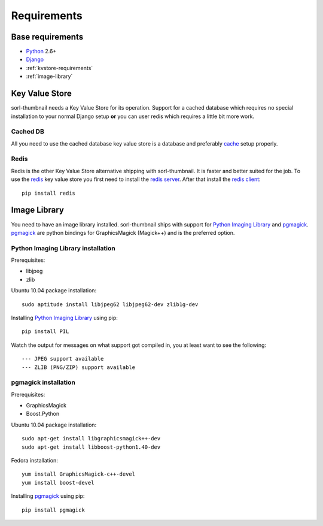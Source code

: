Requirements
============

Base requirements
-----------------
- `Python`_ 2.6+
- `Django`_
- :ref:`kvstore-requirements`
- :ref:`image-library`
  
.. _kvstore-requirements:

Key Value Store
---------------
sorl-thumbnail needs a Key Value Store for its operation. Support for a cached
database which requires no special installation to your normal Django setup
**or** you can user redis which requires a little bit more work.

Cached DB
^^^^^^^^^
All you need to use the cached database key value store is a database and
preferably `cache <http://docs.djangoproject.com/en/dev/topics/cache/>`_ setup
properly.

Redis
^^^^^
Redis is the other Key Value Store alternative shipping with sorl-thumbnail. It
is faster and better suited for the job. To use the `redis`_ key value store
you first need to install the `redis server
<http://code.google.com/p/redis/>`_. After that install the `redis client
<https://github.com/andymccurdy/redis-py/>`_::

    pip install redis


.. _image-library:

Image Library
-------------
You need to have an image library installed. sorl-thumbnail ships with support
for `Python Imaging Library`_ and `pgmagick`_. `pgmagick`_ are python bindings
for GraphicsMagick (Magick++) and is the preferred option.

Python Imaging Library installation
^^^^^^^^^^^^^^^^^^^^^^^^^^^^^^^^^^^
Prerequisites:

- libjpeg
- zlib

Ubuntu 10.04 package installation::

    sudo aptitude install libjpeg62 libjpeg62-dev zlib1g-dev

Installing `Python Imaging Library`_ using pip::

    pip install PIL

Watch the output for messages on what support got compiled in, you at least
want to see the following::

    --- JPEG support available
    --- ZLIB (PNG/ZIP) support available

pgmagick installation
^^^^^^^^^^^^^^^^^^^^^^
Prerequisites:

- GraphicsMagick
- Boost.Python

Ubuntu 10.04 package installation::

    sudo apt-get install libgraphicsmagick++-dev
    sudo apt-get install libboost-python1.40-dev

Fedora installation::

    yum install GraphicsMagick-c++-devel
    yum install boost-devel

Installing `pgmagick`_ using pip::

    pip install pgmagick


.. _Python Imaging Library: http://www.pythonware.com/products/pil/
.. _redis: http://code.google.com/p/redis/
.. _redis-py: https://github.com/andymccurdy/redis-py/
.. _Django: http://www.djangoproject.com/
.. _Python: http://www.python.org/
.. _pgmagick: http://bitbucket.org/hhatto/pgmagick/src


